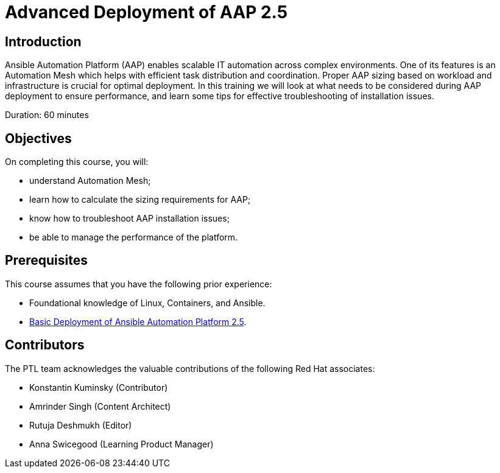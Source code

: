 = Advanced Deployment of AAP 2.5
:navtitle: Home

== Introduction

Ansible Automation Platform (AAP) enables scalable IT automation across complex environments. One of its features is an Automation Mesh which helps with efficient task distribution and coordination. Proper AAP sizing based on workload and infrastructure is crucial for optimal deployment. In this training we will look at what needs to be considered during AAP deployment to ensure performance, and learn some tips for effective troubleshooting of installation issues.

Duration: 60 minutes

== Objectives

On completing this course, you will:

- understand Automation Mesh;
- learn how to calculate the sizing requirements for AAP;
- know how to troubleshoot AAP installation issues;
- be able to manage the performance of the platform.

== Prerequisites

This course assumes that you have the following prior experience:

- Foundational knowledge of Linux, Containers, and Ansible. 
- https://training-lms.redhat.com/sso/saml/auth/rhlpint?RelayState=deeplinkoffering%3D73946012[Basic Deployment of Ansible Automation Platform 2.5,windows=_blank].


== Contributors

The PTL team acknowledges the valuable contributions of the following Red Hat associates:

- Konstantin Kuminsky (Contributor)
- Amrinder Singh (Content Architect)
- Rutuja Deshmukh (Editor)
- Anna Swicegood (Learning Product Manager)
